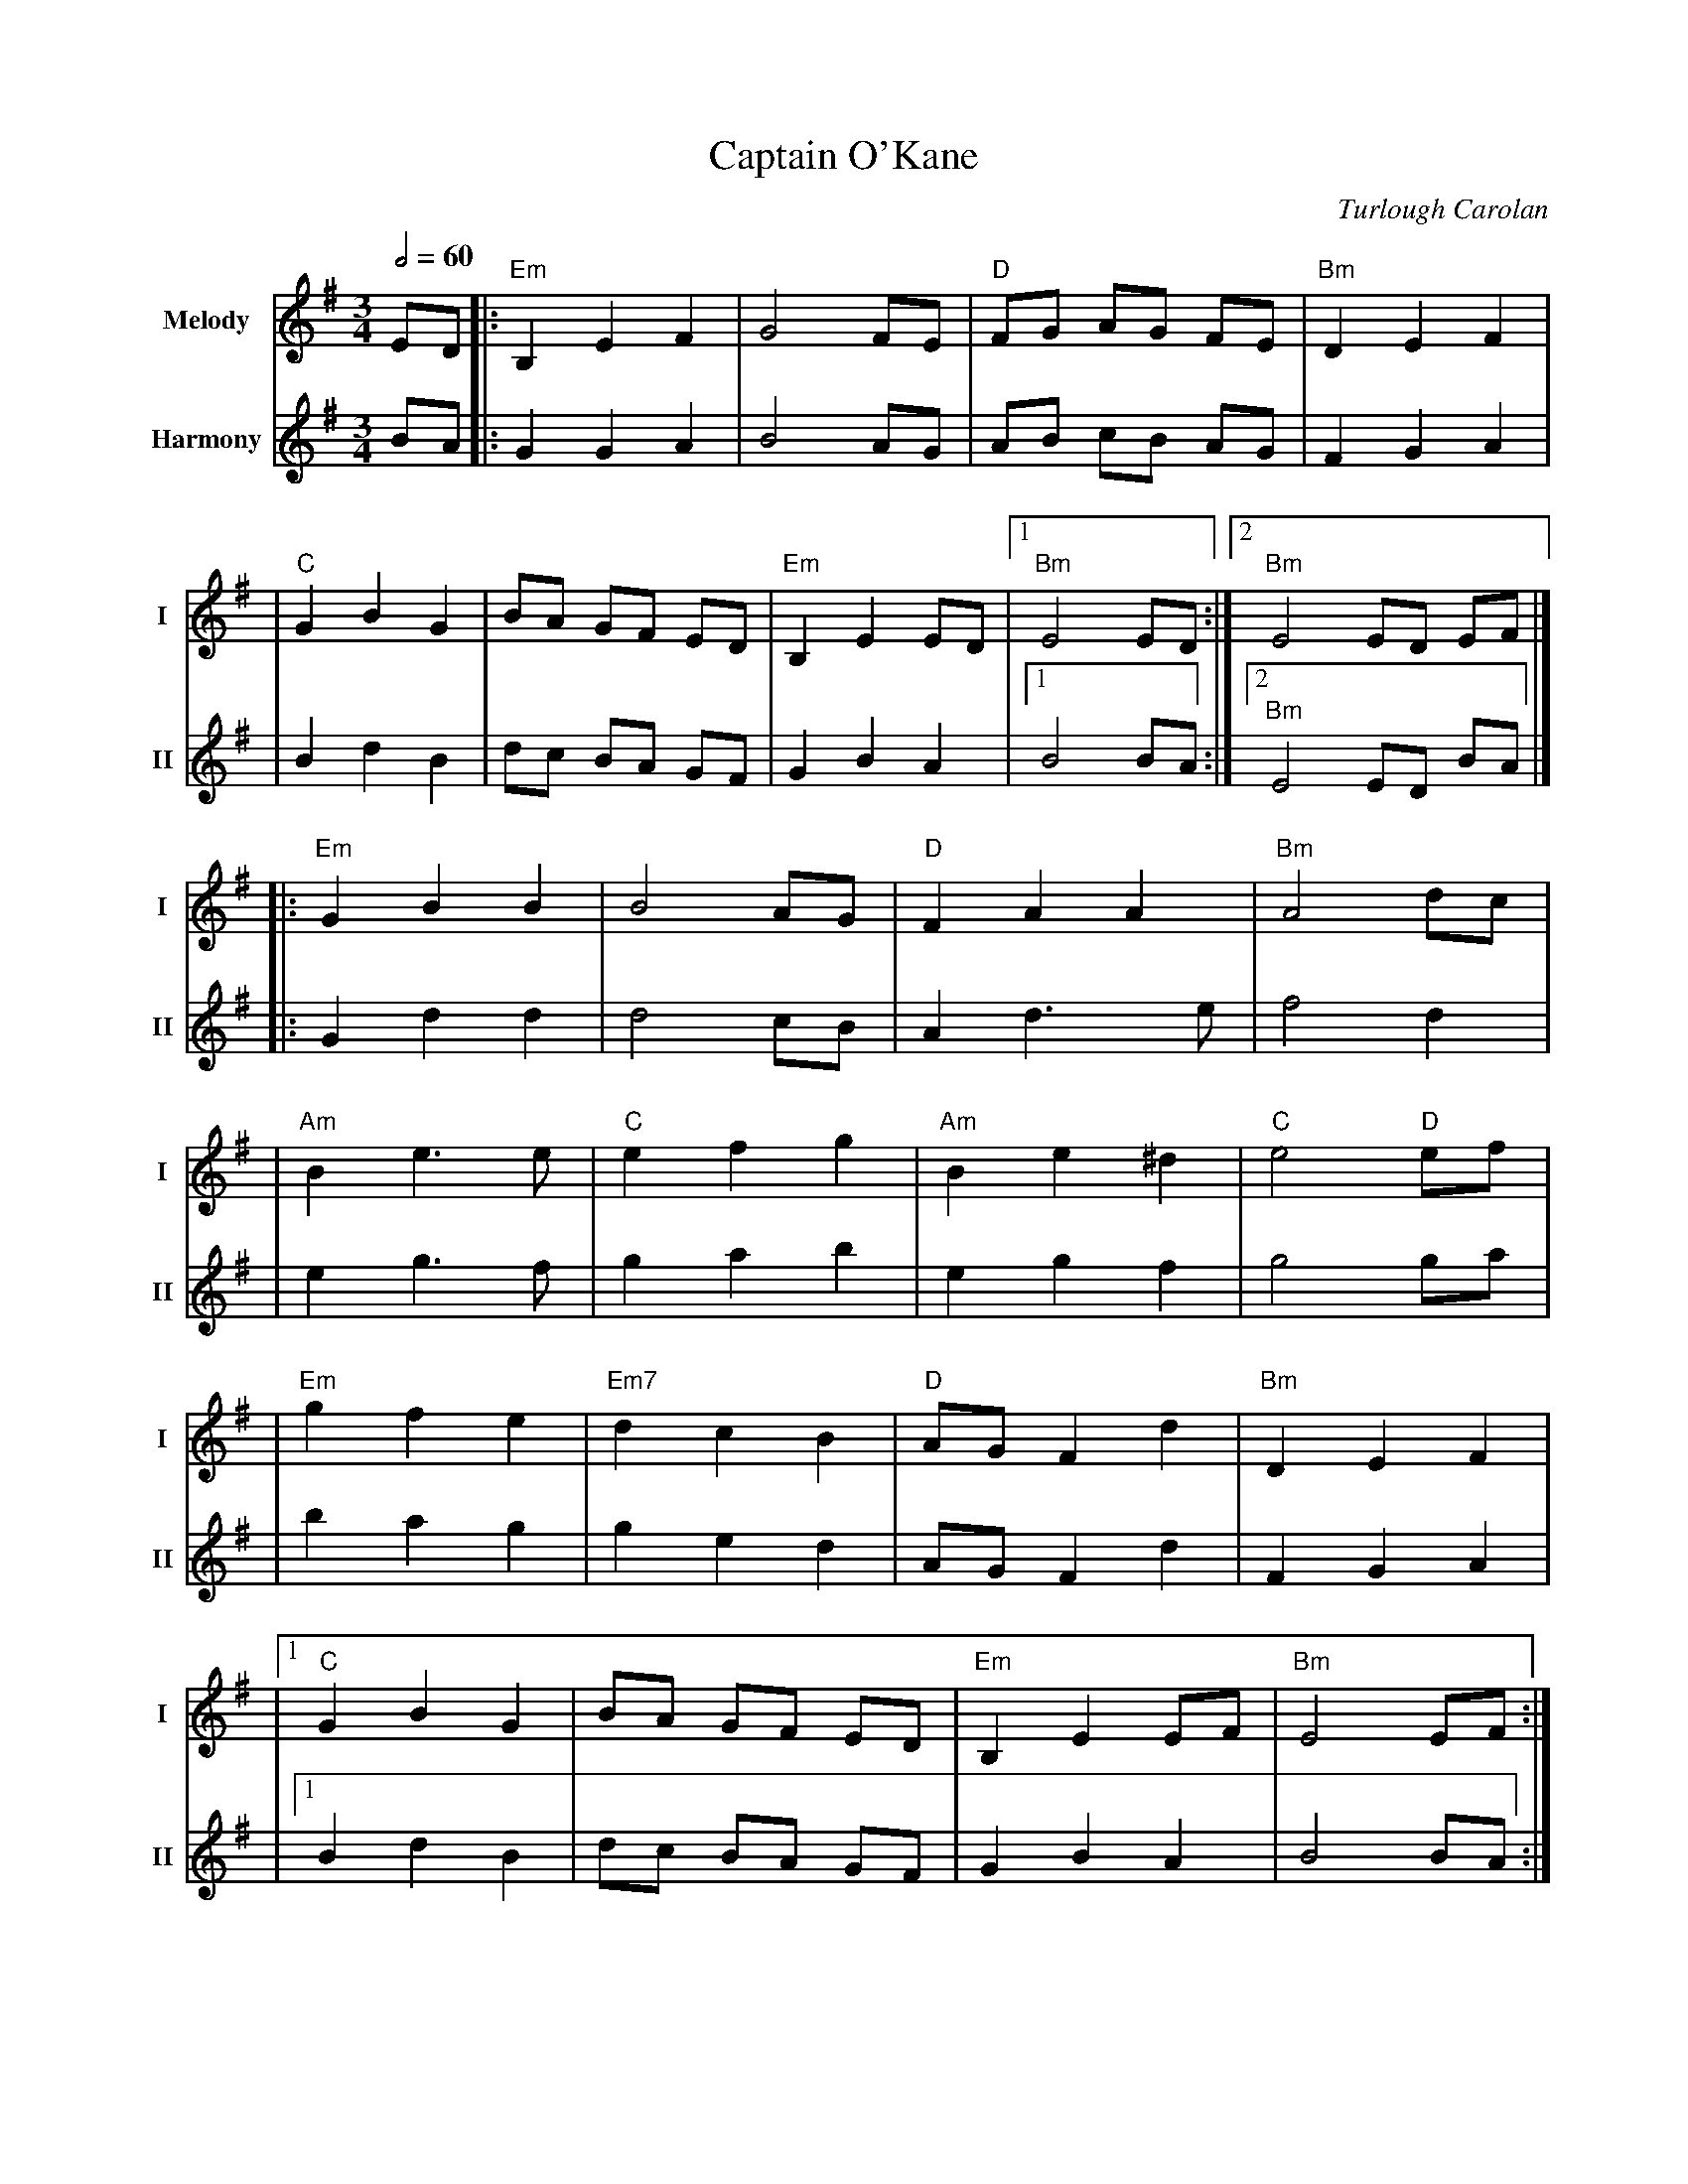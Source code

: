 X:2
T:Captain O'Kane
M:3/4
L:1/8
R:waltz
C:Turlough Carolan
V:T1 name="Melody"   snm="I"
V:T2 name="Harmony"  snm="II"
Q:1/2=60
K:EMin
[V:T1] ED |:"Em"B,2E2F2 |G4FE         |"D"FG AG FE |"Bm"D2E2F2  |
[V:T2] BA |:G2G2A2      |B4AG         |AB cB AG    |F2G2A2      |
[V:T1]    |"C"G2B2G2    |BA GF ED     |"Em"B,2E2ED |1"Bm"E4 ED :|2"Bm"E4 ED EF |]
[V:T2]    |B2d2B2       |dc BA GF     |G2B2A2      |1B4 BA     :|2"Bm"E4 ED BA |]
[V:T1]    |:"Em"G2B2B2  |B4AG         |"D"F2A2A2   |"Bm"A4dc    |
[V:T2]    |:G2d2d2      |d4cB         |A2d3e       |f4d2        |
[V:T1]    |"Am"B2e3e    |"C"e2f2g2    |"Am"B2e2^d2 |"C"e4 "D"ef |
[V:T2]    |e2g3f        |g2a2b2       |e2g2f2      |g4 ga       |
[V:T1]    |"Em"g2f2e2   |"Em7"d2c2B2  |"D"AGF2d2   |"Bm"D2E2F2  |
[V:T2]    |b2a2g2       |g2e2d2       |AGF2d2      |F2G2A2      |
[V:T1]    |1"C"G2B2G2   |BA GF ED     |"Em"B,2E2EF |"Bm"E4 EF  :|
[V:T2]    |1 B2d2B2     |dc BA GF     |G2B2A2      |B4 BA      :|
[V:T1]    |2"Am"G2B2G2  |"Em"BA GF ED |"Am"B,2E2EF |"Em"E4      |]
[V:T2]    |2 B2d2B2     |dc BA GF     |G2B2A2      |B4          |]
